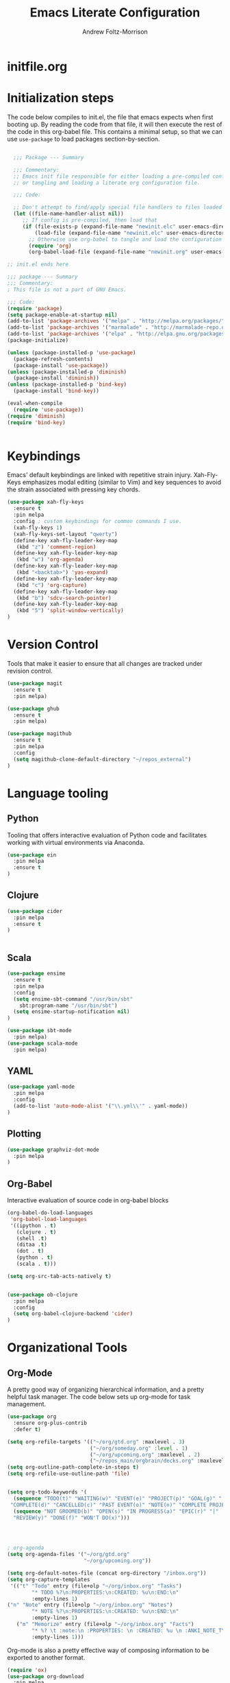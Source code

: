 #+TITLE: Emacs Literate Configuration
#+AUTHOR: Andrew Foltz-Morrison
#+PROPERTY: header-args :tangle yes

* initfile.org

* Initialization steps
The code below compiles to init.el, the file that emacs expects when first booting up. By reading the code from that file, it will then execute the rest of the code in this org-babel file. This contains a minimal setup, so that we can use ~use-package~ to load packages section-by-section.

# This example config came from [[http://cachestocaches.com/2015/8/getting-started-use-package/][Caches to Caches]]. 

#+begin_src emacs-lisp :tangle init.el

  ;;; Package --- Summary

  ;;; Commentary:
  ;; Emacs init file responsible for either loading a pre-compiled configuration file
  ;; or tangling and loading a literate org configuration file.

  ;;; Code:

  ;; Don't attempt to find/apply special file handlers to files loaded during startup.
  (let ((file-name-handler-alist nil))
     ;; If config is pre-compiled, then load that
     (if (file-exists-p (expand-file-name "newinit.elc" user-emacs-directory))
         (load-file (expand-file-name "newinit.elc" user-emacs-directory))
       ;; Otherwise use org-babel to tangle and load the configuration
       (require 'org)
       (org-babel-load-file (expand-file-name "newinit.org" user-emacs-directory))))

;; init.el ends here

#+end_src

#+begin_src emacs-lisp
;;; package --- Summary
;;; Commentary:
; This file is not a part of GNU Emacs.

;;; Code:
(require 'package)
(setq package-enable-at-startup nil)
(add-to-list 'package-archives '("melpa" . "http://melpa.org/packages/"))
(add-to-list 'package-archives '("marmalade" . "http://marmalade-repo.org/packages/"))
(add-to-list 'package-archives '("elpa" . "http://elpa.gnu.org/packages/"))
(package-initialize)

(unless (package-installed-p 'use-package)
  (package-refresh-contents)
  (package-install 'use-package))
(unless (package-installed-p 'diminish)
  (package-install 'diminish))
(unless (package-installed-p 'bind-key)
  (package-install 'bind-key))

(eval-when-compile
  (require 'use-package))
(require 'diminish)
(require 'bind-key)


#+end_src

* Keybindings
Emacs' default keybindings are linked with repetitive strain injury. Xah-Fly-Keys emphasizes modal editing (similar to Vim) and key sequences to avoid the strain associated with pressing key chords.
#+begin_src emacs-lisp  
(use-package xah-fly-keys
  :ensure t
  :pin melpa
  :config ; custom keybindings for common commands I use.
  (xah-fly-keys 1)
  (xah-fly-keys-set-layout "qwerty")
  (define-key xah-fly-leader-key-map
   (kbd "z") 'comment-region)
  (define-key xah-fly-leader-key-map
   (kbd "w") 'org-agenda)
  (define-key xah-fly-leader-key-map
   (kbd "<backtab>") 'yas-expand)
  (define-key xah-fly-leader-key-map
   (kbd "c") 'org-capture)
  (define-key xah-fly-leader-key-map
   (kbd "b") 'sdcv-search-pointer)
  (define-key xah-fly-leader-key-map
   (kbd "5") 'split-window-vertically)
)

#+end_src

* Version Control
Tools that make it easier to ensure that all changes are tracked under revision control.
#+begin_src emacs-lisp 
(use-package magit
  :ensure t
  :pin melpa)

(use-package ghub
  :ensure t
  :pin melpa)

(use-package magithub
  :ensure t
  :pin melpa
  :config
  (setq magithub-clone-default-directory "~/repos_external")
)
#+end_src
* Language tooling
** Python
Tooling that offers interactive evaluation of Python code and facilitates working with virtual environments via Anaconda.
#+begin_src emacs-lisp  
(use-package ein
  :pin melpa
  :ensure t
)
#+end_src
** Clojure
#+begin_src emacs-lisp  
(use-package cider
  :pin melpa
  :ensure t
)


#+end_src

** Scala
#+begin_src emacs-lisp 
(use-package ensime
  :ensure t
  :pin melpa
  :config
  (setq ensime-sbt-command "/usr/bin/sbt"
    sbt:program-name "/usr/bin/sbt")
  (setq ensime-startup-notification nil)
)

(use-package sbt-mode
  :pin melpa)
(use-package scala-mode
  :pin melpa)

#+end_src

** YAML
#+begin_src emacs-lisp 
(use-package yaml-mode
  :pin melpa
  :config
  (add-to-list 'auto-mode-alist '("\\.yml\\'" . yaml-mode))
)
#+end_src

** Plotting

#+begin_src emacs-lisp 
(use-package graphviz-dot-mode
  :pin melpa
)
#+end_src

** Org-Babel
Interactive evaluation of source code in org-babel blocks
#+begin_src emacs-lisp  
(org-babel-do-load-languages
 'org-babel-load-languages
 '((ipython . t)
   (clojure . t)
   (shell .t)
   (ditaa .t)
   (dot . t)
   (python . t)
   (scala . t)))

(setq org-src-tab-acts-natively t)


(use-package ob-clojure
  :pin melpa
  :config
  (setq org-babel-clojure-backend 'cider)
)
#+end_src
* Organizational Tools
** Org-Mode
A pretty good way of organizing hierarchical information, and a pretty helpful task manager. The code below sets up org-mode for task management.
#+begin_src emacs-lisp 
(use-package org
  :ensure org-plus-contrib
  :defer t)

(setq org-refile-targets '(("~/org/gtd.org" :maxlevel . 3)
                           ("~/org/someday.org" :level . 1)
                           ("~/org/upcoming.org" :maxlevel . 2)
                           ("~/repos_main/orgbrain/decks.org" :maxlevel . 2)))
(setq org-outline-path-complete-in-steps t)
(setq org-refile-use-outline-path 'file)


(setq org-todo-keywords '(
  (sequence "TODO(t)" "WAITING(w)" "EVENT(e)" "PROJECT(p)" "GOAL(g)" "|"
 "COMPLETE(d)" "CANCELLED(c)" "PAST EVENT(o)" "NOTE(n)" "COMPLETE PROJECT(q)")
  (sequence "NOT GROOMED(b)" "OPEN(s)" "IN PROGRESS(a)" "EPIC(r)" "|"
  "REVIEW(y)" "DONE(f)" "WON'T DO(x)")))




; org-agenda
(setq org-agenda-files '("~/org/gtd.org"
                         "~/org/upcoming.org"))

(setq org-default-notes-file (concat org-directory "/inbox.org"))
(setq org-capture-templates
 '(("t" "Todo" entry (file+olp "~/org/inbox.org" "Tasks")
        "* TODO %?\n:PROPERTIES:\n:CREATED: %u\n:END:\n"
        :empty-lines 1)
("n" "Note" entry (file+olp "~/org/inbox.org" "Notes")
        "* NOTE %?\n:PROPERTIES:\n:CREATED: %u\n:END:\n"
        :empty-lines 1)
   ("m" "Memorize" entry (file+olp "~/org/inbox.org" "Facts") 
        "* %? \t :note:\n :PROPERTIES: \n :CREATED: %u \n :ANKI_NOTE_TYPE: Basic \n :END: \n** Front\n\n** Back"
        :empty-lines 1))) 
#+end_src
Org-mode is also a pretty effective way of composing information to be exported to another format. 
#+begin_src emacs-lisp 
(require 'ox)
(use-package org-download
  :pin melpa
)
#+end_src
Org-mode can also be used as a personal information manager and help set up flashcards for use with Anki, the spaced repetition app.

#+begin_src emacs-lisp 
(use-package org-brain
  :pin melpa
  :ensure t
  :config
  (setq org-brain-path "~/repos_main/orgbrain")
  (setq org-id-track-globally t)
  (setq org-id-locations-file "~/.emacs.d/.org-id-locations")
)

(use-package deft
  :pin melpa
  :config
  (setq deft-extensions '("org"))
  (setq deft-directory org-brain-path)
  (setq deft-recursive t)
)

(use-package org-journal
  :pin melpa
  :ensure t
  :config
  (setq org-journal-dir (concat org-brain-path "/journal"))
)

#+end_src
** Discoverability
These tools make it easier to figure out what it's possible to do within Emacs, within filesystems, and within whatever language we're working with.

Ivy/Counsel/Swiper
#+begin_src emacs-lisp  
(use-package ivy
  :ensure t
  :pin melpa
  :config
  (ivy-mode 1)
  
)

(use-package counsel
  :ensure t
  :pin melpa
  :config
  (counsel-mode 1)
)

(use-package swiper
  :pin melpa
  :config
;  (swiper-mode 1)
)
#+end_src


~which-key~ makes the commands associated with key sequences more visible.
#+begin_src emacs-lisp  
(use-package which-key
  :ensure t
  :pin melpa
  :config
  (which-key-mode)
)
#+end_src
** Editing Helpers
These tools make working with text (source code, prose, input boxes) easier. Flycheck helps spot syntax errors, sdcv helps define words, and atomic-chrome allows for much more efficient entry of text into browser fields (using emacs).

#+begin_src emacs-lisp 
(use-package flycheck
  :pin melpa
  :ensure t
  :config (global-flycheck-mode))

(use-package sdcv
  :pin melpa
  :ensure t
)

(use-package nov
  :pin melpa
  :config
  (add-to-list 'auto-mode-alist '("\\.epub\\'" . nov-mode))
)

(use-package atomic-chrome
  :pin melpa
  :ensure t
  :config
  (setq atomic-chrome-url-major-mode-alist
    '(("databricks" . scala-mode)
      ("ipynb" . python-mode)))
  (atomic-chrome-start-server)
)

(use-package undo-tree
  :pin melpa
  :ensure t
  :config
  (global-undo-tree-mode)
)

#+end_src
* Appearance
** Custom theme: wold

#+begin_src emacs-lisp :tangle wold-theme.el
 (deftheme wold)
 (let ((class '((class color) (min-colors 89)))
       (fg1 "#ececec")
       (fg2 "#d9d9d9")
       (fg3 "#c6c6c6")
       (fg4 "#b3b3b3")
       (bg1 "#233538")
       (bg2 "#354548")
       (bg3 "#465558")
       (bg4 "#586568")
       (builtin "#fba75b")
       (keyword "#2f9d63")
       (const   "#eca661")
       (comment "#9e9e9e")
       (func    "#75b7ff")
       (str     "#b7a96b")
       (type    "#d65e5e")
       (var     "#c76c70")
       (c76c70 "#ff0c00")
       (warning "#ff0c00")
       (warning2 "#ff006b"))
   (custom-theme-set-faces
   'wold
        `(default ((,class (:background ,bg1 :foreground ,fg1))))
        `(font-lock-builtin-face ((,class (:foreground ,builtin))))
        `(font-lock-comment-face ((,class (:foreground ,comment))))
	`(font-lock-negation-char-face ((,class (:foreground ,const))))
	`(font-lock-reference-face ((,class (:foreground ,const))))
	`(font-lock-constant-face ((,class (:foreground ,const))))
        `(font-lock-doc-face ((,class (:foreground ,comment))))
        `(font-lock-function-name-face ((,class (:foreground ,func ))))
        `(font-lock-keyword-face ((,class (:bold ,class :foreground ,keyword))))
        `(font-lock-string-face ((,class (:foreground ,str))))
        `(font-lock-type-face ((,class (:foreground ,type ))))
        `(font-lock-variable-name-face ((,class (:foreground ,var))))
        `(font-lock-warning-face ((,class (:foreground ,warning :background ,bg2))))
        `(region ((,class (:background ,fg1 :foreground ,bg1))))
        `(highlight ((,class (:foreground ,fg3 :background ,bg3))))
	`(hl-line ((,class (:background  ,bg2))))
	`(fringe ((,class (:background ,bg2 :foreground ,fg4))))
	`(cursor ((,class (:background ,keyword))))
        `(show-paren-match-face ((,class (:background ,warning))))
        `(isearch ((,class (:bold t :foreground ,warning :background ,bg3))))
        `(mode-line ((,class (:box (:line-width 1 :color nil) :bold t :foreground ,fg4 :background ,bg2))))
        `(mode-line-inactive ((,class (:box (:line-width 1 :color nil :style pressed-button) :foreground ,var :background ,bg1 :weight normal))))
        `(mode-line-buffer-id ((,class (:bold t :foreground ,func :background nil))))
	`(mode-line-highlight ((,class (:foreground ,keyword :box nil :weight bold))))
        `(mode-line-emphasis ((,class (:foreground ,fg1))))
	`(vertical-border ((,class (:foreground ,fg3))))
        `(minibuffer-prompt ((,class (:bold t :foreground ,keyword))))
        `(default-italic ((,class (:italic t))))
	`(link ((,class (:foreground ,const :underline t))))
	`(org-code ((,class (:foreground ,fg2))))
	`(org-hide ((,class (:foreground ,fg4))))
        `(org-level-1 ((,class (:bold t :foreground ,fg2 :height 1.1))))
        `(org-level-2 ((,class (:bold nil :foreground ,fg3))))
        `(org-level-3 ((,class (:bold t :foreground ,fg4))))
        `(org-level-4 ((,class (:bold nil :foreground ,bg4))))
        `(org-date ((,class (:underline t :foreground ,var) )))
        `(org-footnote  ((,class (:underline t :foreground ,fg4))))
        `(org-link ((,class (:underline t :foreground ,type ))))
        `(org-special-keyword ((,class (:foreground ,func))))
        `(org-block ((,class (:foreground ,fg3))))
        `(org-quote ((,class (:inherit org-block :slant italic))))
        `(org-verse ((,class (:inherit org-block :slant italic))))
        `(org-todo ((,class (:box (:line-width 1 :color ,fg3) :foreground ,keyword :bold t))))
        `(org-done ((,class (:box (:line-width 1 :color ,bg3) :bold t :foreground ,bg4))))
        `(org-warning ((,class (:underline t :foreground ,warning))))
        `(org-agenda-structure ((,class (:weight bold :foreground ,fg3 :box (:color ,fg4) :background ,bg3))))
        `(org-agenda-date ((,class (:foreground ,var :height 1.1 ))))
        `(org-agenda-date-weekend ((,class (:weight normal :foreground ,fg4))))
        `(org-agenda-date-today ((,class (:weight bold :foreground ,keyword :height 1.4))))
        `(org-agenda-done ((,class (:foreground ,bg4))))
	`(org-scheduled ((,class (:foreground ,type))))
        `(org-scheduled-today ((,class (:foreground ,func :weight bold :height 1.2))))
	`(org-ellipsis ((,class (:foreground ,builtin))))
	`(org-verbatim ((,class (:foreground ,fg4))))
        `(org-document-info-keyword ((,class (:foreground ,func))))
	`(font-latex-bold-face ((,class (:foreground ,type))))
	`(font-latex-italic-face ((,class (:foreground ,var :italic t))))
	`(font-latex-string-face ((,class (:foreground ,str))))
	`(font-latex-match-reference-keywords ((,class (:foreground ,const))))
	`(font-latex-match-variable-keywords ((,class (:foreground ,var))))
	`(ido-only-match ((,class (:foreground ,warning))))
	`(org-sexp-date ((,class (:foreground ,fg4))))
	`(ido-first-match ((,class (:foreground ,keyword :bold t))))
	`(gnus-header-content ((,class (:foreground ,keyword))))
	`(gnus-header-from ((,class (:foreground ,var))))
	`(gnus-header-name ((,class (:foreground ,type))))
	`(gnus-header-subject ((,class (:foreground ,func :bold t))))
	`(mu4e-view-url-number-face ((,class (:foreground ,type))))
	`(mu4e-cited-1-face ((,class (:foreground ,fg2))))
	`(mu4e-cited-7-face ((,class (:foreground ,fg3))))
	`(mu4e-header-marks-face ((,class (:foreground ,type))))
	`(ffap ((,class (:foreground ,fg4))))
	`(js2-private-function-call ((,class (:foreground ,const))))
	`(js2-jsdoc-html-tag-delimiter ((,class (:foreground ,str))))
	`(js2-jsdoc-html-tag-name ((,class (:foreground ,var))))
	`(js2-external-variable ((,class (:foreground ,type  ))))
        `(js2-function-param ((,class (:foreground ,const))))
        `(js2-jsdoc-value ((,class (:foreground ,str))))
        `(js2-private-member ((,class (:foreground ,fg3))))
        `(js3-warning-face ((,class (:underline ,keyword))))
        `(js3-error-face ((,class (:underline ,warning))))
        `(js3-external-variable-face ((,class (:foreground ,var))))
        `(js3-function-param-face ((,class (:foreground ,fg2))))
        `(js3-jsdoc-tag-face ((,class (:foreground ,keyword))))
        `(js3-instance-member-face ((,class (:foreground ,const))))
	`(warning ((,class (:foreground ,warning)))) 
	`(ac-completion-face ((,class (:underline t :foreground ,keyword))))
	`(info-quoted-name ((,class (:foreground ,builtin))))
	`(info-string ((,class (:foreground ,str))))
	`(icompletep-determined ((,class :foreground ,builtin)))
        `(undo-tree-visualizer-current-face ((,class :foreground ,builtin)))
        `(undo-tree-visualizer-default-face ((,class :foreground ,fg2)))
        `(undo-tree-visualizer-unmodified-face ((,class :foreground ,var)))
        `(undo-tree-visualizer-register-face ((,class :foreground ,type)))
	`(slime-repl-inputed-output-face ((,class (:foreground ,type))))
        `(trailing-whitespace ((,class :foreground nil :background ,warning)))
        `(rainbow-delimiters-depth-1-face ((,class :foreground ,fg1)))
        `(rainbow-delimiters-depth-2-face ((,class :foreground ,type)))
        `(rainbow-delimiters-depth-3-face ((,class :foreground ,var)))
        `(rainbow-delimiters-depth-4-face ((,class :foreground ,const)))
        `(rainbow-delimiters-depth-5-face ((,class :foreground ,keyword)))
        `(rainbow-delimiters-depth-6-face ((,class :foreground ,fg1)))
        `(rainbow-delimiters-depth-7-face ((,class :foreground ,type)))
        `(rainbow-delimiters-depth-8-face ((,class :foreground ,var)))
        `(magit-item-highlight ((,class :background ,bg3)))
        `(magit-section-heading        ((,class (:foreground ,keyword :weight bold))))
        `(magit-hunk-heading           ((,class (:background ,bg3))))
        `(magit-section-highlight      ((,class (:background ,bg2))))
        `(magit-hunk-heading-highlight ((,class (:background ,bg3))))
        `(magit-diff-context-highlight ((,class (:background ,bg3 :foreground ,fg3))))
        `(magit-diffstat-added   ((,class (:foreground ,type))))
        `(magit-diffstat-removed ((,class (:foreground ,var))))
        `(magit-process-ok ((,class (:foreground ,func :weight bold))))
        `(magit-process-ng ((,class (:foreground ,warning :weight bold))))
        `(magit-branch ((,class (:foreground ,const :weight bold))))
        `(magit-log-author ((,class (:foreground ,fg3))))
        `(magit-hash ((,class (:foreground ,fg2))))
        `(magit-diff-file-header ((,class (:foreground ,fg2 :background ,bg3))))
        `(lazy-highlight ((,class (:foreground ,fg2 :background ,bg3))))
        `(term ((,class (:foreground ,fg1 :background ,bg1))))
        `(term-color-black ((,class (:foreground ,bg3 :background ,bg3))))
        `(term-color-blue ((,class (:foreground ,func :background ,func))))
        `(term-color-red ((,class (:foreground ,keyword :background ,bg3))))
        `(term-color-green ((,class (:foreground ,type :background ,bg3))))
        `(term-color-yellow ((,class (:foreground ,var :background ,var))))
        `(term-color-magenta ((,class (:foreground ,builtin :background ,builtin))))
        `(term-color-cyan ((,class (:foreground ,str :background ,str))))
        `(term-color-white ((,class (:foreground ,fg2 :background ,fg2))))
        `(rainbow-delimiters-unmatched-face ((,class :foreground ,warning)))
        `(helm-header ((,class (:foreground ,fg2 :background ,bg1 :underline nil :box nil))))
        `(helm-source-header ((,class (:foreground ,keyword :background ,bg1 :underline nil :weight bold))))
        `(helm-selection ((,class (:background ,bg2 :underline nil))))
        `(helm-selection-line ((,class (:background ,bg2))))
        `(helm-visible-mark ((,class (:foreground ,bg1 :background ,bg3))))
        `(helm-candidate-number ((,class (:foreground ,bg1 :background ,fg1))))
        `(helm-separator ((,class (:foreground ,type :background ,bg1))))
        `(helm-time-zone-current ((,class (:foreground ,builtin :background ,bg1))))
        `(helm-time-zone-home ((,class (:foreground ,type :background ,bg1))))
        `(helm-buffer-not-saved ((,class (:foreground ,type :background ,bg1))))
        `(helm-buffer-process ((,class (:foreground ,builtin :background ,bg1))))
        `(helm-buffer-saved-out ((,class (:foreground ,fg1 :background ,bg1))))
        `(helm-buffer-size ((,class (:foreground ,fg1 :background ,bg1))))
        `(helm-ff-directory ((,class (:foreground ,func :background ,bg1 :weight bold))))
        `(helm-ff-file ((,class (:foreground ,fg1 :background ,bg1 :weight normal))))
        `(helm-ff-executable ((,class (:foreground ,var :background ,bg1 :weight normal))))
        `(helm-ff-invalid-symlink ((,class (:foreground ,warning2 :background ,bg1 :weight bold))))
        `(helm-ff-symlink ((,class (:foreground ,keyword :background ,bg1 :weight bold))))
        `(helm-ff-prefix ((,class (:foreground ,bg1 :background ,keyword :weight normal))))
        `(helm-grep-cmd-line ((,class (:foreground ,fg1 :background ,bg1))))
        `(helm-grep-file ((,class (:foreground ,fg1 :background ,bg1))))
        `(helm-grep-finish ((,class (:foreground ,fg2 :background ,bg1))))
        `(helm-grep-lineno ((,class (:foreground ,fg1 :background ,bg1))))
        `(helm-grep-match ((,class (:foreground nil :background nil :inherit helm-match))))
        `(helm-grep-running ((,class (:foreground ,func :background ,bg1))))
        `(helm-moccur-buffer ((,class (:foreground ,func :background ,bg1))))
        `(helm-source-go-package-godoc-description ((,class (:foreground ,str))))
        `(helm-bookmark-w3m ((,class (:foreground ,type))))
        `(company-echo-common ((,class (:foreground ,bg1 :background ,fg1))))
        `(company-preview ((,class (:background ,bg1 :foreground ,var))))
        `(company-preview-common ((,class (:foreground ,bg2 :foreground ,fg3))))
        `(company-preview-search ((,class (:foreground ,type :background ,bg1))))
        `(company-scrollbar-bg ((,class (:background ,bg3))))
        `(company-scrollbar-fg ((,class (:foreground ,keyword))))
        `(company-tooltip ((,class (:foreground ,fg2 :background ,bg1 :bold t))))
        `(company-tooltop-annotation ((,class (:foreground ,const))))
        `(company-tooltip-common ((,class ( :foreground ,fg3))))
        `(company-tooltip-common-selection ((,class (:foreground ,str))))
        `(company-tooltip-mouse ((,class (:inherit highlight))))
        `(company-tooltip-selection ((,class (:background ,bg3 :foreground ,fg3))))
        `(company-template-field ((,class (:inherit region))))
        `(web-mode-builtin-face ((,class (:inherit ,font-lock-builtin-face))))
        `(web-mode-comment-face ((,class (:inherit ,font-lock-comment-face))))
        `(web-mode-constant-face ((,class (:inherit ,font-lock-constant-face))))
        `(web-mode-keyword-face ((,class (:foreground ,keyword))))
        `(web-mode-doctype-face ((,class (:inherit ,font-lock-comment-face))))
        `(web-mode-function-name-face ((,class (:inherit ,font-lock-function-name-face))))
        `(web-mode-string-face ((,class (:foreground ,str))))
        `(web-mode-type-face ((,class (:inherit ,font-lock-type-face))))
        `(web-mode-html-attr-name-face ((,class (:foreground ,func))))
        `(web-mode-html-attr-value-face ((,class (:foreground ,keyword))))
        `(web-mode-warning-face ((,class (:inherit ,font-lock-warning-face))))
        `(web-mode-html-tag-face ((,class (:foreground ,builtin))))
        `(jde-java-font-lock-package-face ((t (:foreground ,var))))
        `(jde-java-font-lock-public-face ((t (:foreground ,keyword))))
        `(jde-java-font-lock-private-face ((t (:foreground ,keyword))))
        `(jde-java-font-lock-constant-face ((t (:foreground ,const))))
        `(jde-java-font-lock-modifier-face ((t (:foreground ,fg2))))
        `(jde-jave-font-lock-protected-face ((t (:foreground ,keyword))))
        `(jde-java-font-lock-number-face ((t (:foreground ,var))))))

;;;###autoload
;(when load-file-name
;  (add-to-list 'custom-theme-load-path
;               (file-name-as-directory (file-name-directory load-file-name))))

;(provide-theme 'wold)

#+end_src

#+begin_src emacs-lisp  

(load-file "~/.emacs.d/wold-theme.el")
(load-theme 'wold t)

#+end_src
** Other appearance options

Golden ratio keeps the active window the largest, resizing the others according to the golden ratio.
#+begin_src emacs-lisp  

(use-package golden-ratio
  :pin melpa
  :config
  (golden-ratio-mode 1)
  (setq golden-ratio-auto-scale t)
)
#+end_src

League Mono is currently the best programming font that I know of. 
#+begin_src emacs-lisp  
(add-to-list 'default-frame-alist
  '(font . "League Mono-12.5"))

(set-face-font 'fixed-pitch "League Mono-12.5")
(set-face-font 'variable-pitch "IBM Plex Sans-14:spacing=110")
(set-face-font 'org-column "League Mono-12.5")
(set-face-font 'mode-line "League Mono-10.5")
(set-face-font 'mode-line-inactive "League Mono-10.5")
;(set-face-font 'linum "League Mono-10.5")

  (defun set-buffer-variable-pitch ()
    (interactive)
    (variable-pitch-mode t)
    (setq line-spacing 0.45)
     (set-face-attribute 'org-table nil :inherit 'fixed-pitch)
     (set-face-attribute 'org-code nil :inherit 'fixed-pitch)
     (set-face-attribute 'org-block-begin-line nil :inherit 'fixed-pitch)
     (set-face-attribute 'org-block-end-line nil :inherit 'fixed-pitch)
     (set-face-attribute 'org-block nil :inherit 'fixed-pitch)
    )

  (add-hook 'org-mode-hook 'set-buffer-variable-pitch)
  (add-hook 'eww-mode-hook 'set-buffer-variable-pitch)
  (add-hook 'markdown-mode-hook 'set-buffer-variable-pitch)
  (add-hook 'Info-mode-hook 'set-buffer-variable-pitch)


#+end_src

These features are used to make the rest of the interface look prettier.
#+begin_src emacs-lisp  
(use-package spaceline
  :pin melpa
  :config
  (require 'spaceline-config)
  (spaceline-emacs-theme)
)

(use-package dim
  :pin melpa
  :config
  (dim-minor-names
 '((visual-line-mode   " ↩")
   (auto-fill-function " ↵")
   (yas-minor-mode "𝛶")
   (eldoc-mode         ""    eldoc)
   (golden-ratio-mode "φ")
   (xah-fly-keys "Σ")
   (buffer-face-mode "β")
   (whitespace-mode    " _"  whitespace)
   (paredit-mode       " ()" paredit)
   (ensime-mode "ϵ")
   (company-mode "¢")
   (column-enforce-mode "↹")
   (undo-tree-mode "⸙")
   (flycheck-mode "✔")
   (which-key-mode "⌨﹖")
   (atomic-chrome-edit-mode "⚛")
   ))
 (dim-major-names
 '((emacs-lisp-mode           "EL")
   (scala-mode "﻿Ｓ")
   (ensime-inf-mode "ϵ>")
   (inferior-emacs-lisp-mode  "EL>")
   (calendar-mode             "📆")
   (org-mode "✎")
   (org-agenda-mode            "☑")
 ))
)

(global-column-enforce-mode t)

(setq org-todo-keyword-faces
  '(("TODO" . (:background "firebrick" :foreground "gray18"))
   ("WAITING" . (:background "tomato" :foreground "gray18"))
   ("EVENT" . (:background "burlywood" :foreground "gray18"))
   ("PROJECT" . (:background "deep sky blue" :foreground "gray18"))
   ("COMPLETE" . (:background "SpringGreen3" :foreground "gray18"))
   ("CANCELLED" .  (:background "tan" :foreground "gray18"))
; JIRA colors
   ("NOT GROOMED" .  (:background "slate gray" :foreground "white smoke"))
   ("EPIC" .  (:background "coral3" :foreground "white smoke"))
   ("OPEN" .  (:background "cadet blue" :foreground "white smoke"))
   ("IN PROGRESS" .  (:background "steel blue" :foreground "white smoke"))
   ("REVIEW" .  (:background "sea green" :foreground "white smoke"))
   ("DONE" .  (:background "forest green" :foreground "white smoke"))
   ("WON'T DO" .  (:background "rosy brown" :foreground "white smoke"))

))

; Ebook prettification
(defun my-nov-font-setup ()
  (face-remap-add-relative 'variable-pitch :family "Charter"
                                           :height 1.0))
(add-hook 'nov-mode-hook 'my-nov-font-setup)

#+end_src 
* Utility
This function ensures that init.el is tangled each time this file is saved.
Adapted from [[https://emacs.stackexchange.com/questions/20707/automatically-tangle-org-files-in-a-specific-directory][stack overflow]]. 
#+begin_src emacs-lisp  
(defun my/tangle-emacs ()
  "If the current file is in '~/repos_main/emacs', the code blocks are tangled"
  (when (equal buffer-file-name
               (concat (getenv "HOME") "/repos-main/emacs/newinit.org"))
    (org-babel-tangle)
    (message "%s tangled" buffer-file-name)))

(add-hook 'after-save-hook #'my/tangle-emacs)
#+end_src

#+RESULTS:


